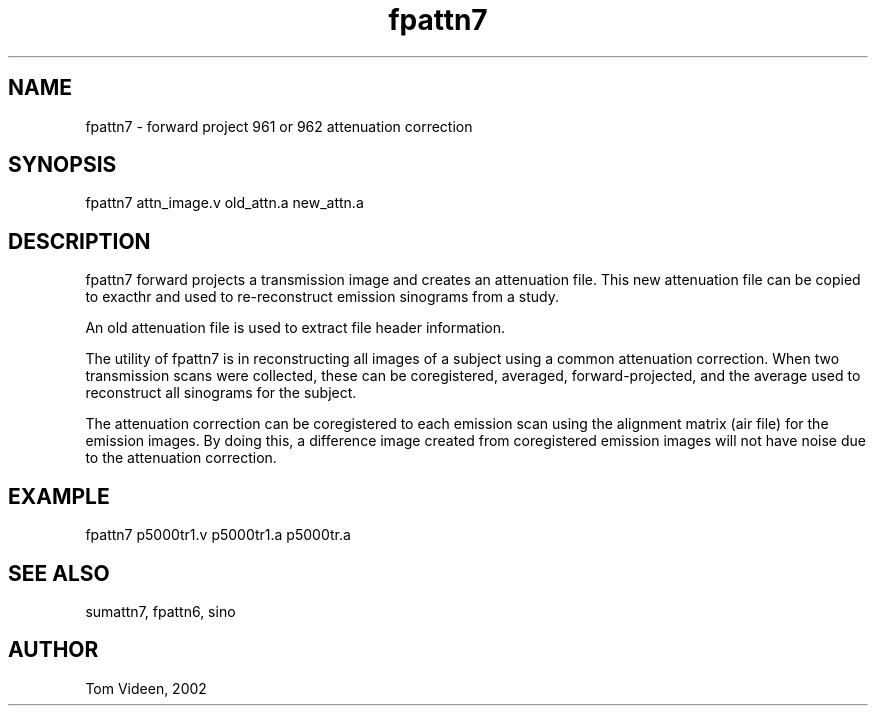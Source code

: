 .TH fpattn7 1 "09 Oct 2006" "Neuroimaging Lab"

.SH NAME
fpattn7 - forward project 961 or 962 attenuation correction

.SH SYNOPSIS
fpattn7 attn_image.v old_attn.a new_attn.a

.SH DESCRIPTION
fpattn7 forward projects a transmission image and creates an attenuation file.
This new attenuation file can be copied to exacthr and used
to re-reconstruct emission sinograms from a study.

An old attenuation file is used to extract file header information.

The utility of fpattn7 is in reconstructing all images of a subject
using a common attenuation correction. When two transmission scans
were collected, these can be coregistered, averaged, forward-projected,
and the average used to reconstruct all sinograms for the subject.

The attenuation correction can be coregistered to each emission scan
using the alignment matrix (air file) for the emission images.
By doing this, a difference image created from coregistered emission images
will not have noise due to the attenuation correction.

.SH EXAMPLE
fpattn7 p5000tr1.v p5000tr1.a p5000tr.a

.SH SEE ALSO
sumattn7, fpattn6, sino

.SH AUTHOR
Tom Videen, 2002
